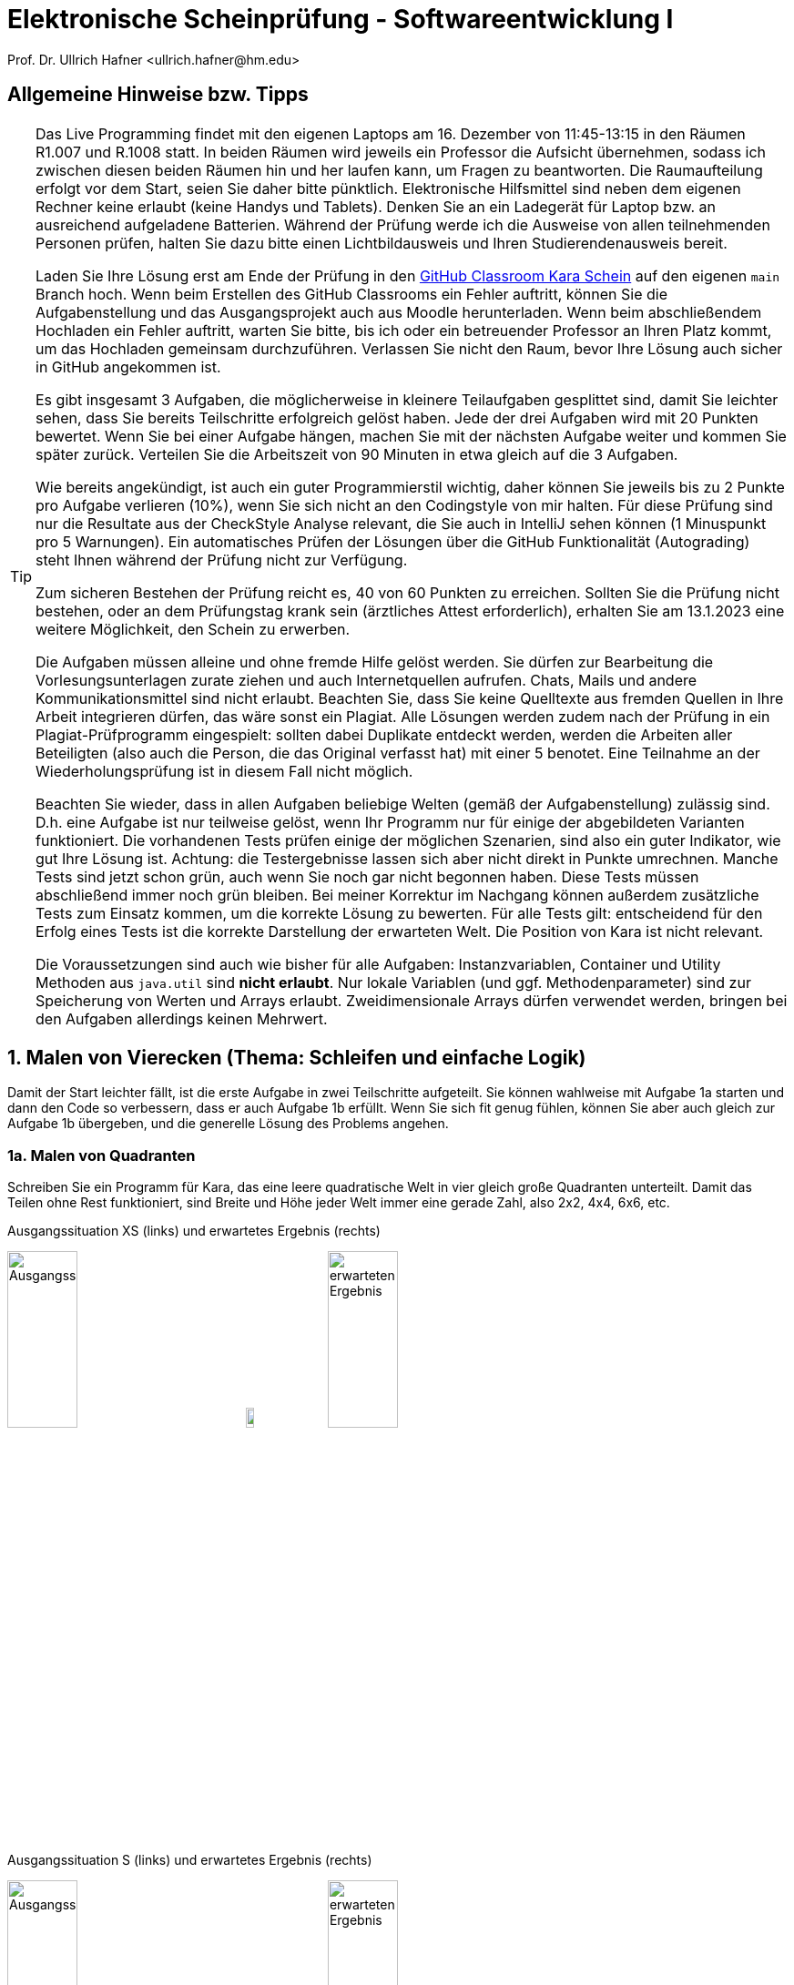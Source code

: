 = Elektronische Scheinprüfung - Softwareentwicklung I
:icons: font
Prof. Dr. Ullrich Hafner <ullrich.hafner@hm.edu>
:toc-title: Inhaltsverzeichnis
:chapter-label:
:chapter-refsig: Kapitel
:section-label: Abschnitt
:section-refsig: Abschnitt

:xrefstyle: short
:!sectnums:
:partnums:
ifndef::includedir[:includedir: ./]
ifndef::imagesdir[:imagesdir: ./]
ifndef::plantUMLDir[:plantUMLDir: .plantuml/]
:figure-caption: Abbildung
:table-caption: Tabelle

ifdef::env-github[]
:tip-caption: :bulb:
:note-caption: :information_source:
:important-caption: :heavy_exclamation_mark:
:caution-caption: :fire:
:warning-caption: :warning:
endif::[]


[hinweise]
== Allgemeine Hinweise bzw. Tipps

[TIP]
====

Das Live Programming findet mit den eigenen Laptops am 16. Dezember von 11:45-13:15 in den Räumen R1.007 und R.1008 statt. In beiden Räumen wird jeweils ein Professor die Aufsicht übernehmen, sodass ich zwischen diesen beiden Räumen hin und her laufen kann, um Fragen zu beantworten. Die Raumaufteilung erfolgt vor dem Start, seien Sie daher bitte pünktlich. Elektronische Hilfsmittel sind neben dem eigenen Rechner keine erlaubt (keine Handys und Tablets). Denken Sie an ein Ladegerät für Laptop bzw. an ausreichend aufgeladene Batterien. Während der Prüfung werde ich die Ausweise von allen teilnehmenden Personen prüfen, halten Sie dazu bitte einen Lichtbildausweis und Ihren Studierendenausweis bereit.

Laden Sie Ihre Lösung erst am Ende der Prüfung in den https://classroom.github.com/TODO[GitHub Classroom Kara Schein] auf den eigenen `main` Branch hoch. Wenn beim Erstellen des GitHub Classrooms ein Fehler auftritt, können Sie die Aufgabenstellung und das Ausgangsprojekt auch aus Moodle herunterladen. Wenn beim abschließendem Hochladen ein Fehler auftritt, warten Sie bitte, bis ich oder ein betreuender Professor an Ihren Platz kommt, um das Hochladen gemeinsam durchzuführen. Verlassen Sie nicht den Raum, bevor Ihre Lösung auch sicher in GitHub angekommen ist.

Es gibt insgesamt 3 Aufgaben, die möglicherweise in kleinere Teilaufgaben gesplittet sind, damit Sie leichter sehen, dass Sie bereits Teilschritte erfolgreich gelöst haben. Jede der drei Aufgaben wird mit 20 Punkten bewertet. Wenn Sie bei einer Aufgabe hängen, machen Sie mit der nächsten Aufgabe weiter und kommen Sie später zurück. Verteilen Sie die Arbeitszeit von 90 Minuten in etwa gleich auf die 3 Aufgaben.

Wie bereits angekündigt, ist auch ein guter Programmierstil wichtig, daher können Sie jeweils bis zu 2 Punkte pro Aufgabe verlieren (10%), wenn Sie sich nicht an den Codingstyle von mir halten. Für diese Prüfung sind nur die Resultate aus der CheckStyle Analyse relevant, die Sie auch in IntelliJ sehen können (1 Minuspunkt pro 5 Warnungen). Ein automatisches Prüfen der Lösungen über die GitHub Funktionalität (Autograding) steht Ihnen während der Prüfung nicht zur Verfügung.

Zum sicheren Bestehen der Prüfung reicht es, 40 von 60 Punkten zu erreichen. Sollten Sie die Prüfung nicht bestehen, oder an dem Prüfungstag krank sein (ärztliches Attest erforderlich), erhalten Sie am 13.1.2023 eine weitere Möglichkeit, den Schein zu erwerben.

Die Aufgaben müssen alleine und ohne fremde Hilfe gelöst werden. Sie dürfen zur Bearbeitung die Vorlesungsunterlagen zurate ziehen und auch Internetquellen aufrufen. Chats, Mails und andere Kommunikationsmittel sind nicht erlaubt. Beachten Sie, dass Sie keine Quelltexte aus fremden Quellen in Ihre Arbeit integrieren dürfen, das wäre sonst ein Plagiat. Alle Lösungen werden zudem nach der Prüfung in ein Plagiat-Prüfprogramm eingespielt: sollten dabei Duplikate entdeckt werden, werden die Arbeiten aller Beteiligten (also auch die Person, die das Original verfasst hat) mit einer 5 benotet. Eine Teilnahme an der Wiederholungsprüfung ist in diesem Fall nicht möglich.

Beachten Sie wieder, dass in allen Aufgaben beliebige Welten (gemäß der Aufgabenstellung) zulässig sind. D.h. eine Aufgabe ist nur teilweise gelöst, wenn Ihr Programm nur für einige der abgebildeten Varianten funktioniert. Die vorhandenen Tests prüfen einige der möglichen Szenarien, sind also ein guter Indikator, wie gut Ihre Lösung ist. Achtung: die Testergebnisse lassen sich aber nicht direkt in Punkte umrechnen. Manche Tests sind jetzt schon grün, auch wenn Sie noch gar nicht begonnen haben. Diese Tests müssen abschließend immer noch grün bleiben. Bei meiner Korrektur im Nachgang können außerdem zusätzliche Tests zum Einsatz kommen, um die korrekte Lösung zu bewerten. Für alle Tests gilt: entscheidend für den Erfolg eines Tests ist die korrekte Darstellung der erwarteten Welt. Die Position von Kara ist nicht relevant.

Die Voraussetzungen sind auch wie bisher für alle Aufgaben: Instanzvariablen, Container und Utility Methoden aus `java.util` sind **nicht erlaubt**. Nur lokale Variablen (und ggf. Methodenparameter) sind zur Speicherung von Werten und Arrays erlaubt. Zweidimensionale Arrays dürfen verwendet werden, bringen bei den Aufgaben allerdings keinen Mehrwert.

====

== 1. Malen von Vierecken (Thema: Schleifen und einfache Logik)

Damit der Start leichter fällt, ist die erste Aufgabe in zwei Teilschritte aufgeteilt. Sie können wahlweise mit Aufgabe 1a starten und dann den Code so verbessern, dass er auch Aufgabe 1b erfüllt. Wenn Sie sich fit genug fühlen, können Sie aber auch gleich zur Aufgabe 1b übergeben, und die generelle Lösung des Problems angehen.

=== 1a. Malen von Quadranten

Schreiben Sie ein Programm für Kara, das eine leere quadratische Welt in vier gleich große Quadranten unterteilt. Damit das Teilen ohne Rest funktioniert, sind Breite und Höhe jeder Welt immer eine gerade Zahl, also 2x2, 4x4, 6x6, etc.

.Ausgangssituation XS (links) und erwartetes Ergebnis (rechts)
image:images/1-XS-Start.png[Ausgangssituation, width=30%, pdfwidth=30%]
image:images/right-arrow.png[width=10%, pdfwidth=10%]
image:images/1-XS-Expected.png[erwarteten Ergebnis, width=30%, pdfwidth=30%]

.Ausgangssituation S (links) und erwartetes Ergebnis (rechts)
image:images/1-S-Start.png[Ausgangssituation, width=30%, pdfwidth=30%]
image:images/right-arrow.png[width=10%, pdfwidth=10%]
image:images/1-S-Expected.png[erwarteten Ergebnis, width=30%, pdfwidth=30%]

.Ausgangssituation L (links) und erwartetes Ergebnis (rechts)
image:images/1-L-Start.png[Ausgangssituation, width=30%, pdfwidth=30%]
image:images/right-arrow.png[width=10%, pdfwidth=10%]
image:images/1-L-Expected.png[erwarteten Ergebnis, width=30%, pdfwidth=30%]

=== 1b. Malen von Rechtecken

Schreiben Sie ein Programm für Kara, das in eine leere quadratische Welt zwei ausgemalte Rechtecke malt. Das erste Rechteck startet in der linken oberen Ecke und ist so viele Blätter breit und hoch, wie beim Start des Programms als Parameter eingegeben. Das zweite Rechteck startet direkt im Anschluss danach.

.Ausgangssituation L (links) und erwartetes Ergebnis (rechts) bei Eingabe Breite = 2 und Höhe = 6
image:images/1-XL-Start.png[Ausgangssituation, width=30%, pdfwidth=30%]
image:images/right-arrow.png[width=10%, pdfwidth=10%]
image:images/1-XL-2-6.png[erwarteten Ergebnis, width=30%, pdfwidth=30%]

.Ausgangssituation L (links) und erwartetes Ergebnis (rechts) bei Eingabe Breite = 7 und Höhe = 1
image:images/1-XL-Start.png[Ausgangssituation, width=30%, pdfwidth=30%]
image:images/right-arrow.png[width=10%, pdfwidth=10%]
image:images/1-XL-7-1.png[erwarteten Ergebnis, width=30%, pdfwidth=30%]

== 2. Zerlegen von Dezimalzahlen (Thema: Schleifen und Rechnen)

Kara soll nicht negative Dezimalzahlen im Bereit 0-999999 in Karas Welt zeichnen. Es gibt nur eine Welt in diese Aufgabe: Die Welt ist komplett leer und hat eine Breite von 6 (für jede Dezimalstelle eine Spalte) und eine Höhe von 9 (für die Darstellung der Ziffern 0 bis 9). Jede Dezimalstelle der jeweils einzugebenden Zahl muss in eine Spalte mit 0 bis 9 Blättern dargestellt werden. Das Auftragen der Blätter startet von unten, Lücken sind nicht erlaubt. Ganz links ist die höherwertigste Dezimalstelle, ganz rechts die niederwertigste angeordnet. Nicht benötigte Dezimalstellen bleiben leer. Stellen Sie außerdem sicher, dass bei einer Eingabe von Zahlen > 999999 oder < 0 nichts gemalt wird.

Beispiele:

- die Zahl 0 lässt die Welt unverändert, wird also mit 0, 0, 0, 0, 0, 0 Blättern dargestellt. D.h. die Welt bleibt leer.
- Die Zahl 123 wird durch 0, 0, 0, 1, 2, 3 Blättern dargestellt. Die ersten drei Spalten bleiben daher leer.
- Die Zahl 21212 wird durch 0, 2, 1, 2, 1, 2 Blättern dargestellt. Die erste Spalte bleibt daher leer.
- Die Zahl 987654 wird durch 9, 8, 7, 6, 5, 4 Blättern dargestellt.

.Die Zahlen 0, 123, 21212 und 987654 aufgemalt in Karas Welt
image:images/2-0.png[Ausgangssituation, width=20%, pdfwidth=20%]
image:images/2-123.png[Ausgangssituation, width=20%, pdfwidth=20%]
image:images/2-21212.png[Ausgangssituation, width=20%, pdfwidth=20%]
image:images/2-987654.png[Ausgangssituation, width=20%, pdfwidth=20%]

== 3. Finden von Mustern (Thema: Arrays)

Kara soll ein Muster aus Blättern in einer Zeile der vorgegebenen Welt finden. Die Welt ist dabei wie folgt aufgebaut: Sie ist immer gleich hoch, aber beliebig breit. Die gesamte Welt ist mit Bäumen umrandet. Das zu suchenden Muster ist in der obersten begehbaren Zeile der Welt aufgetragen. Die unterste begehbare Zeile enthält dann den Ausschnitt, in dem nach dem Muster gesucht werden soll. Die Länge des zu suchenden Musters wird durch Pilze links und rechts daneben eingegrenzt. Ebenso der Bereich, in dem das Muster gesucht werden soll. Kara selbst steht in der Mitte zwischen diesen beiden Zeilen. Die mittlere Zeile ist sonst mit Bäumen gefüllt, um die obere von der unteren Zeile visuell zu trennen.

Beispiele:

.In diesen Welten wird das Muster (Orange) jeweils in der unteren Zeile gefunden (grün)
image:images/3-treffer-start.png[Ausgangssituation, width=40%, pdfwidth=40%]
image:images/3-treffer-ende.png[Ausgangssituation, width=40%, pdfwidth=40%]

.In diesen Welten wird das Muster (Orange) nicht gefunden
image:images/3-kein-treffer-leeres-feld-fehlt.png[Ausgangssituation, width=40%, pdfwidth=40%]
image:images/3-kein-treffer-blatt-zuviel.png[Ausgangssituation, width=40%, pdfwidth=40%]

.In dieser langen Welt wird das Muster (Orange) auch in der unteren Zeile gefunden (grün)
image:images/3-lange-welt.png[Ausgangssituation, width=80%, pdfwidth=80%]

Hinweis: Wenn Sie es nicht schaffen, beliebig breite Welten zu unterstützen, können Sie auch mit der festen Weltgröße aus den vier oberen Beispielen zu arbeiten. Damit erhalten Sie zumindest einen Teil der Punkte.

